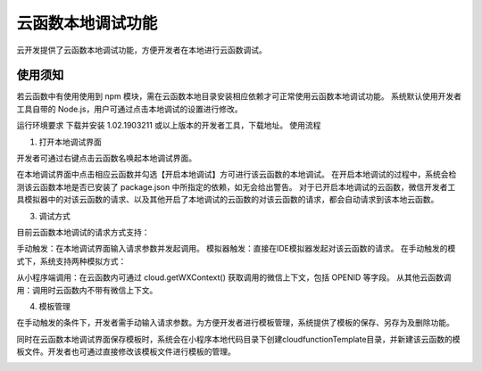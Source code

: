 云函数本地调试功能
==================

云开发提供了云函数本地调试功能，方便开发者在本地进行云函数调试。

使用须知
----------

若云函数中有使用使用到 npm 模块，需在云函数本地目录安装相应依赖才可正常使用云函数本地调试功能。
系统默认使用开发者工具自带的 Node.js，用户可通过点击本地调试的设置进行修改。

.. image:: https://developers.weixin.qq.com/miniprogram/dev/wxcloud/res/functions/local_debug_settings.png?t=19041015
   :alt: 描述

运行环境要求
下载并安装 1.02.1903211 或以上版本的开发者工具，下载地址。
使用流程

1. 打开本地调试界面

开发者可通过右键点击云函数名唤起本地调试界面。

.. image:: https://developers.weixin.qq.com/miniprogram/dev/wxcloud/res/functions/local_debug_entry.png?t=19041015
   :alt: 描述

在本地调试界面中点击相应云函数并勾选【开启本地调试】方可进行该云函数的本地调试。 在开启本地调试的过程中，系统会检测该云函数本地是否已安装了 package.json 中所指定的依赖，如无会给出警告。 对于已开启本地调试的云函数，微信开发者工具模拟器中的对该云函数的请求、以及其他开启了本地调试的云函数的对该云函数的请求，都会自动请求到该本地云函数。

.. image:: https://developers.weixin.qq.com/miniprogram/dev/wxcloud/res/functions/local_debug_enable.png?t=19041015
   :alt: 描述

3. 调试方式

目前云函数本地调试的请求方式支持：

手动触发：在本地调试界面输入请求参数并发起调用。
模拟器触发：直接在IDE模拟器发起对该云函数的请求。
在手动触发的模式下，系统支持两种模拟方式：

从小程序端调用：在云函数内可通过 cloud.getWXContext() 获取调用的微信上下文，包括 OPENID 等字段。
从其他云函数调用：调用时云函数内不带有微信上下文。

4. 模板管理

在手动触发的条件下，开发者需手动输入请求参数。为方便开发者进行模板管理，系统提供了模板的保存、另存为及删除功能。

同时在云函数本地调试界面保存模板时，系统会在小程序本地代码目录下创建cloudfunctionTemplate目录，并新建该云函数的模板文件。开发者也可通过直接修改该模板文件进行模板的管理。

.. image:: https://developers.weixin.qq.com/miniprogram/dev/wxcloud/res/functions/local_debug_template.png?t=19041015
   :alt: 描述